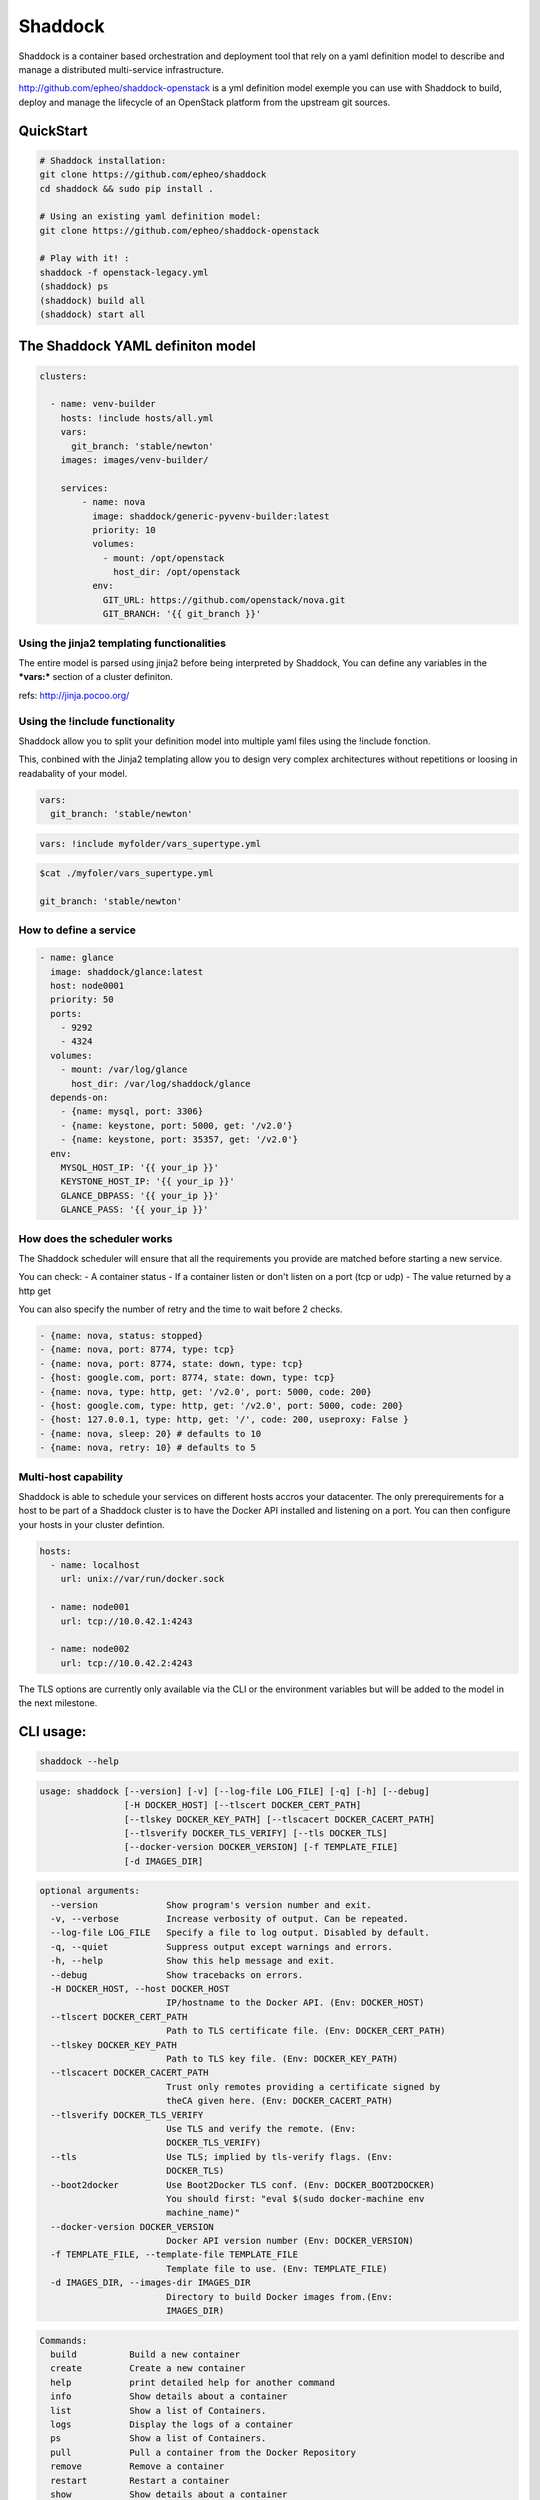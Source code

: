 **Shaddock**
============
Shaddock is a container based orchestration and deployment tool that rely on
a yaml definition model to describe and manage a distributed multi-service
infrastructure.

http://github.com/epheo/shaddock-openstack is a yml definition model exemple you
can use with Shaddock to build, deploy and manage the lifecycle of an OpenStack
platform from the upstream git sources.


QuickStart
----------

.. code:: bash

    # Shaddock installation:
    git clone https://github.com/epheo/shaddock
    cd shaddock && sudo pip install .

    # Using an existing yaml definition model:
    git clone https://github.com/epheo/shaddock-openstack

    # Play with it! :
    shaddock -f openstack-legacy.yml
    (shaddock) ps
    (shaddock) build all
    (shaddock) start all


The Shaddock YAML definiton model
---------------------------------

.. code-block:: yaml

   clusters: 
   
     - name: venv-builder
       hosts: !include hosts/all.yml
       vars:
         git_branch: 'stable/newton'
       images: images/venv-builder/
   
       services:       
           - name: nova
             image: shaddock/generic-pyvenv-builder:latest
             priority: 10
             volumes:
               - mount: /opt/openstack
                 host_dir: /opt/openstack
             env:
               GIT_URL: https://github.com/openstack/nova.git
               GIT_BRANCH: '{{ git_branch }}'
   

Using the jinja2 templating functionalities
~~~~~~~~~~~~~~~~~~~~~~~~~~~~~~~~~~~~~~~~~~~
The entire model is parsed using jinja2 before being interpreted by Shaddock,
You can define any variables in the ***vars:*** section of a cluster definiton.

refs: http://jinja.pocoo.org/


Using the !include functionality
~~~~~~~~~~~~~~~~~~~~~~~~~~~~~~~~
Shaddock allow you to split your definition model into multiple yaml files using the !include fonction.

This, conbined with the Jinja2 templating allow you to design very complex architectures without repetitions or loosing in readabality of your model.


.. code-block:: yaml

   vars:
     git_branch: 'stable/newton'


.. code-block:: yaml

   vars: !include myfolder/vars_supertype.yml 

.. code-block:: bash

   $cat ./myfoler/vars_supertype.yml

   git_branch: 'stable/newton'


How to define a **service**
~~~~~~~~~~~~~~~~~~~~~~~~~~~
.. code:: yaml

    - name: glance
      image: shaddock/glance:latest
      host: node0001
      priority: 50
      ports:
        - 9292
        - 4324
      volumes:
        - mount: /var/log/glance
          host_dir: /var/log/shaddock/glance
      depends-on:
        - {name: mysql, port: 3306}
        - {name: keystone, port: 5000, get: '/v2.0'}
        - {name: keystone, port: 35357, get: '/v2.0'}
      env:
        MYSQL_HOST_IP: '{{ your_ip }}'
        KEYSTONE_HOST_IP: '{{ your_ip }}'
        GLANCE_DBPASS: '{{ your_ip }}'
        GLANCE_PASS: '{{ your_ip }}'

How does the **scheduler** works
~~~~~~~~~~~~~~~~~~~~~~~~~~~~~~~~

The Shaddock scheduler will ensure that all the requirements you provide are matched before starting a new service.

You can check:
- A container status
- If a container listen or don't listen on a port (tcp or udp)
- The value returned by a http get

You can also specify the number of retry and the time to wait before 2 checks.


.. code:: yaml

     - {name: nova, status: stopped}
     - {name: nova, port: 8774, type: tcp}
     - {name: nova, port: 8774, state: down, type: tcp}
     - {host: google.com, port: 8774, state: down, type: tcp}
     - {name: nova, type: http, get: '/v2.0', port: 5000, code: 200}
     - {host: google.com, type: http, get: '/v2.0', port: 5000, code: 200}
     - {host: 127.0.0.1, type: http, get: '/', code: 200, useproxy: False }
     - {name: nova, sleep: 20} # defaults to 10
     - {name: nova, retry: 10} # defaults to 5


Multi-host capability
~~~~~~~~~~~~~~~~~~~~~
Shaddock is able to schedule your services on different hosts accros your 
datacenter.
The only prerequirements for a host to be part of a Shaddock cluster is to have
the Docker API installed and listening on a port.
You can then configure your hosts in your cluster defintion.

.. code-block:: yaml

   hosts:
     - name: localhost
       url: unix://var/run/docker.sock
     
     - name: node001
       url: tcp://10.0.42.1:4243

     - name: node002
       url: tcp://10.0.42.2:4243

The TLS options are currently only available via the CLI or the environment 
variables but will be added to the model in the next milestone.


CLI usage:
----------

.. code:: bash

    shaddock --help


.. code:: raw

    usage: shaddock [--version] [-v] [--log-file LOG_FILE] [-q] [-h] [--debug]
                    [-H DOCKER_HOST] [--tlscert DOCKER_CERT_PATH]
                    [--tlskey DOCKER_KEY_PATH] [--tlscacert DOCKER_CACERT_PATH]
                    [--tlsverify DOCKER_TLS_VERIFY] [--tls DOCKER_TLS]
                    [--docker-version DOCKER_VERSION] [-f TEMPLATE_FILE]
                    [-d IMAGES_DIR]


.. code:: raw

    optional arguments:
      --version             Show program's version number and exit.
      -v, --verbose         Increase verbosity of output. Can be repeated.
      --log-file LOG_FILE   Specify a file to log output. Disabled by default.
      -q, --quiet           Suppress output except warnings and errors.
      -h, --help            Show this help message and exit.
      --debug               Show tracebacks on errors.
      -H DOCKER_HOST, --host DOCKER_HOST
                            IP/hostname to the Docker API. (Env: DOCKER_HOST)
      --tlscert DOCKER_CERT_PATH
                            Path to TLS certificate file. (Env: DOCKER_CERT_PATH)
      --tlskey DOCKER_KEY_PATH
                            Path to TLS key file. (Env: DOCKER_KEY_PATH)
      --tlscacert DOCKER_CACERT_PATH
                            Trust only remotes providing a certificate signed by
                            theCA given here. (Env: DOCKER_CACERT_PATH)
      --tlsverify DOCKER_TLS_VERIFY
                            Use TLS and verify the remote. (Env:
                            DOCKER_TLS_VERIFY)
      --tls                 Use TLS; implied by tls-verify flags. (Env:
                            DOCKER_TLS)
      --boot2docker         Use Boot2Docker TLS conf. (Env: DOCKER_BOOT2DOCKER)
                            You should first: "eval $(sudo docker-machine env
                            machine_name)"
      --docker-version DOCKER_VERSION
                            Docker API version number (Env: DOCKER_VERSION)
      -f TEMPLATE_FILE, --template-file TEMPLATE_FILE
                            Template file to use. (Env: TEMPLATE_FILE)
      -d IMAGES_DIR, --images-dir IMAGES_DIR
                            Directory to build Docker images from.(Env:
                            IMAGES_DIR)


.. code:: raw

    Commands:
      build          Build a new container
      create         Create a new container
      help           print detailed help for another command
      info           Show details about a container
      list           Show a list of Containers.
      logs           Display the logs of a container
      ps             Show a list of Containers.
      pull           Pull a container from the Docker Repository
      remove         Remove a container
      restart        Restart a container
      show           Show details about a container
      start          Start a new container
      stop           Stop a container


Alternative configuration and other systems
-------------------------------------------

Docker Machine and Mac OS X support
~~~~~~~~~~~~~~~~~~~~~~~~~~~~~~~~~~~
Please use `--boot2docker`

You may want to eval `$(sudo docker-machine env machine_name)"` first.


Run the shaddock shell from a container
~~~~~~~~~~~~~~~~~~~~~~~~~~~~~~~~~~~~~~~
Without installation but require the docker API to listen on a tcp port.

.. code:: bash

    docker run --rm -i -v examples:/examples --env DOCKER_HOST="https://<docker_api>:2376" --env TEMPLATE_FILE=/examples/openstack.yml -t shaddock/shaddock



Informations
------------

License
~~~~~~~
Shaddock is licensed under the Apache License, Version 2.0 (the "License"); you
may not use this file except in compliance with the License. You may obtain a
copy of the License at http://www.apache.org/licenses/LICENSE-2.0

References
~~~~~~~~~~

Docker-py API Documentation: http://docker-py.readthedocs.org/
OpenStack Official Documentation: http://docs.openstack.org/

Help
~~~~

**Set up the Docker remote API:**

refs: https://docs.docker.com/reference/api/docker_remote_api/


.. code:: bash

    cat /etc/default/docker.io
    DOCKER_OPTS="-H tcp://0.0.0.0:2376 -H unix:///var/run/docker.sock"


**Docker installation:**

refs: https://docs.docker.com/installation/
